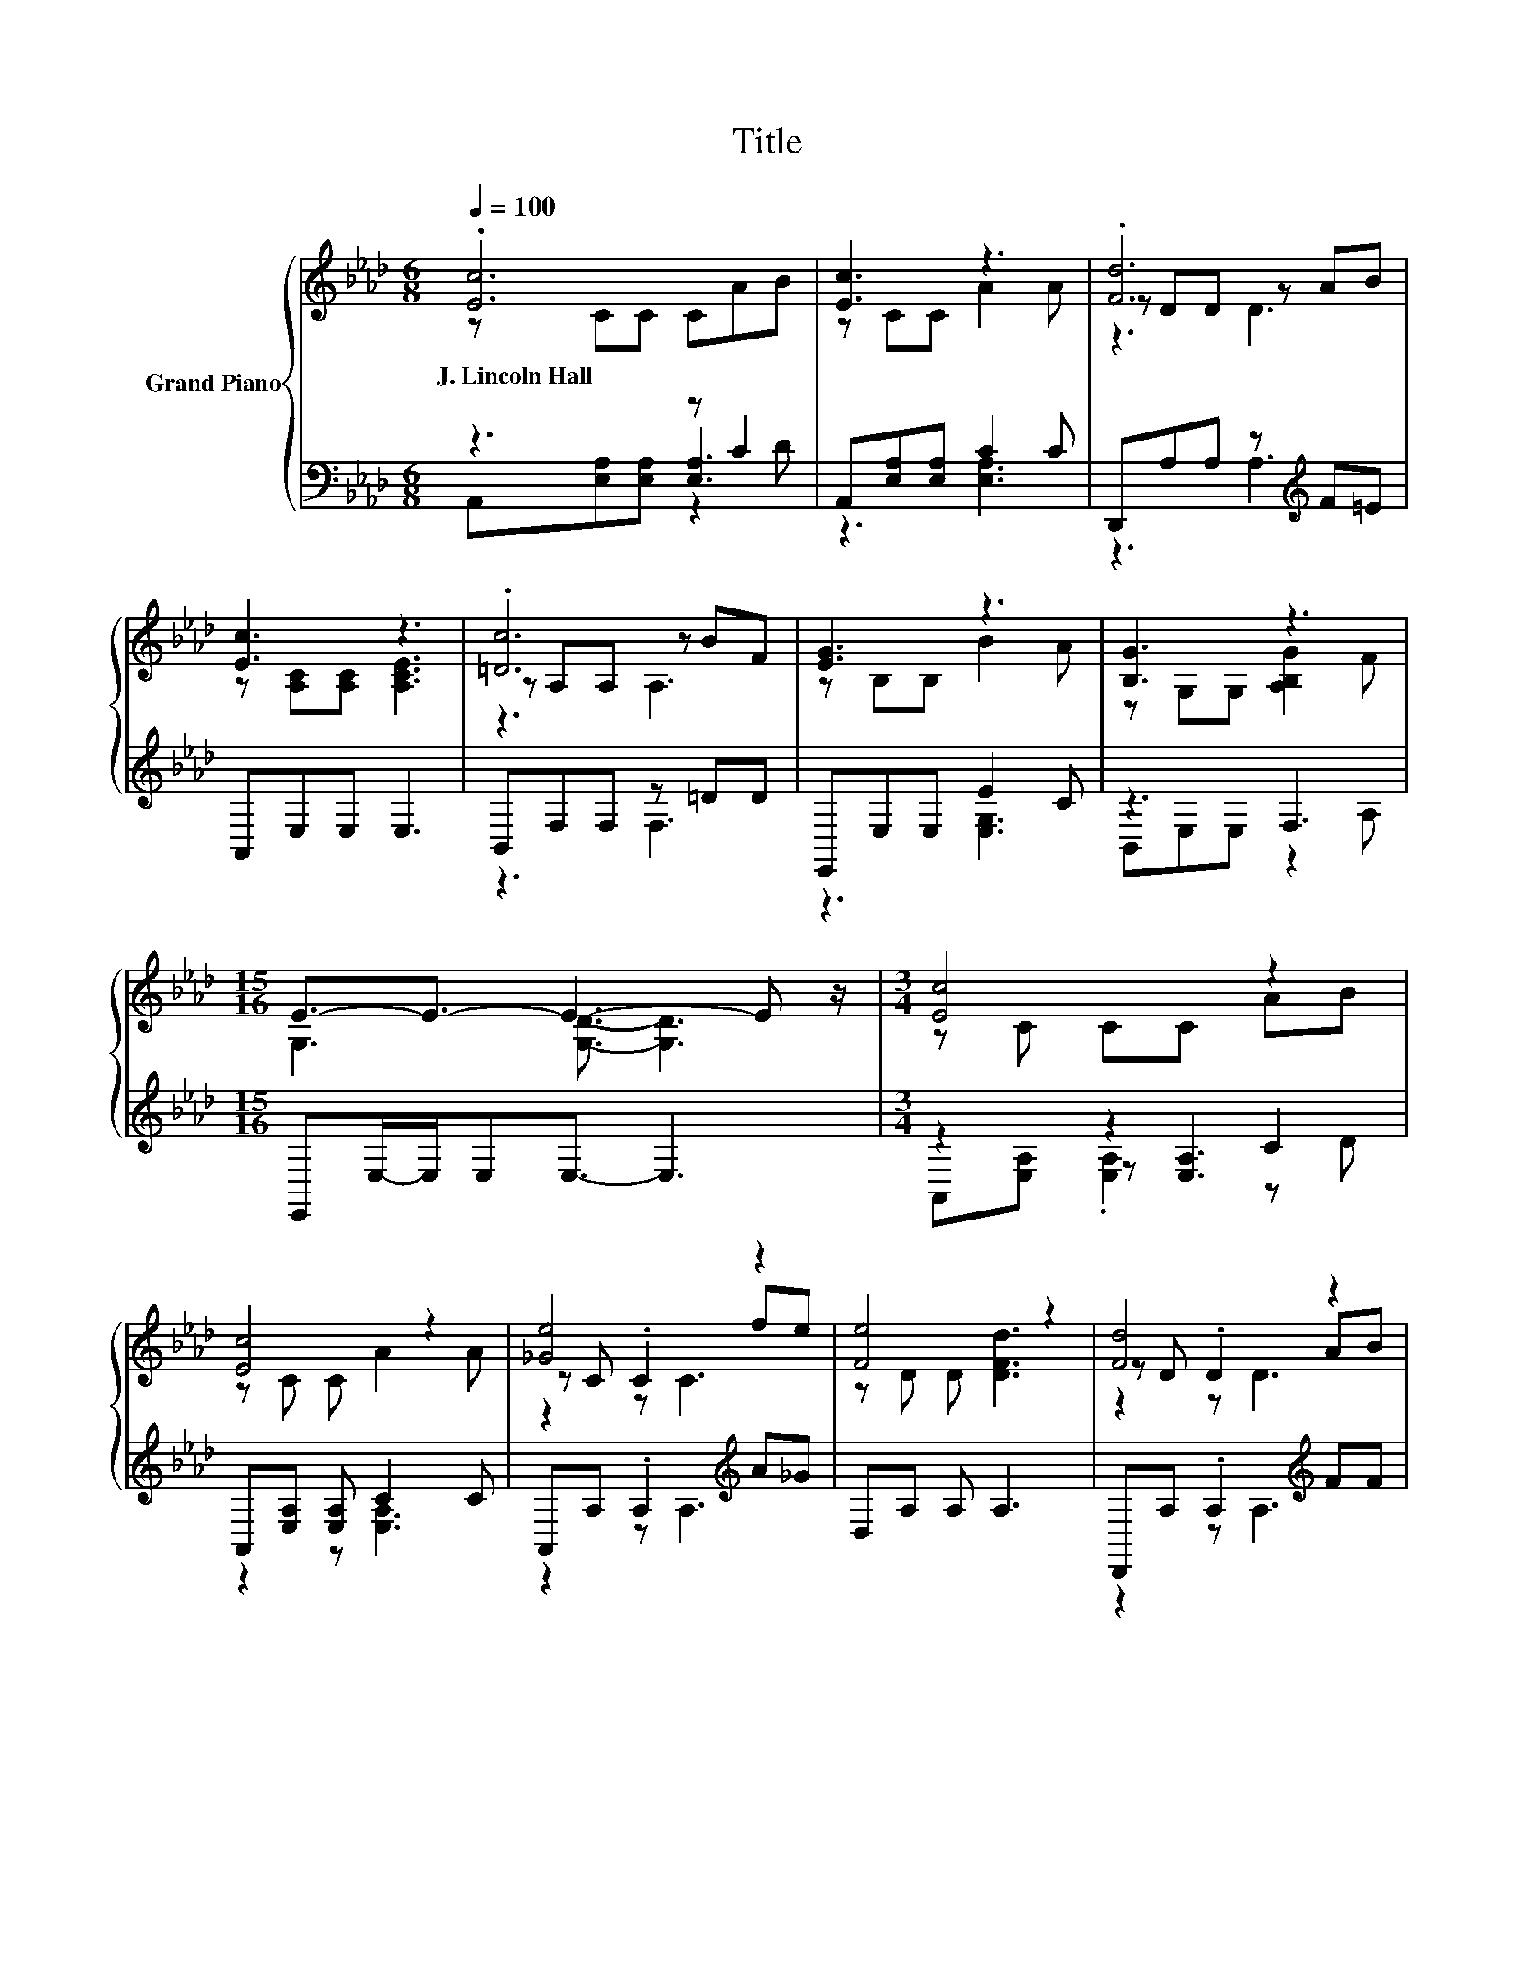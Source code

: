 X:1
T:Title
%%score { ( 1 2 6 ) | ( 3 4 5 ) }
L:1/8
Q:1/4=100
M:6/8
K:Ab
V:1 treble nm="Grand Piano"
V:2 treble 
V:6 treble 
V:3 bass 
V:4 bass 
V:5 bass 
V:1
 .[Ec]6 | [Ec]3 z3 | .[Fd]6 | [Ec]3 z3 | .[=Dc]6 | [EG]3 z3 | [B,G]3 z3 | %7
w: J.~Lincoln~Hall|||||||
[M:15/16] E3/2-E3/2- E3- E z/ |[M:3/4] [Ec]4 z2 | [Ec]4 z2 | [_Ge]4 z2 | [Fe]4 z2 | [Fd]4 z2 | %13
w: ||||||
 [Ec]4 z2 | =D3 .[_Dc]3 | A6 | [FA]3 [FA]2 [FB] | [Ec]6 | [FA]3 [FA]2 [FB] | [Ec]6 | [_Ge]4 z2 | %21
w: ||||||||
 [Fe]4 z2 | [Ec]3 .c3 | [CA-]2 A4 |] %24
w: |||
V:2
 z CC CAB | z CC A2 A | z DD z AB | z [A,C][A,C] [A,CE]3 | z A,A, z BF | z B,B, B2 A | %6
 z G,G, [A,B,G]2 F |[M:15/16] G,3 [G,D]3/2- [G,D]3 |[M:3/4] z C CC AB | z C C A2 A | z C .C2 fe | %11
 z D D [DFd]3 | z D .D2 AB | z C C E2 c | c-[B,c] .[B,F]2 G,B | z2 C4 | x6 | x6 | x6 | x6 | %20
 z C CC fe | z A, A, [Fd]2 [FA] | z A, .A,2 G,B | A,E, D C3 |] %24
V:3
 z3 z C2 | A,,[E,A,][E,A,] C2 C | D,,A,A, z[K:treble] F=E | A,,E,E, E,3 | B,,F,F, z =DD | %5
 E,,E,E, E2 C | z3 F,3 |[M:15/16] E,,E,/-E,/E,E,3/2- E,3 |[M:3/4] z2 z2 C2 | %9
 A,,[E,A,] [E,A,] C2 C | A,,A, .A,2[K:treble] A_G | D,A, A, A,3 | D,,A, .A,2[K:treble] FF | %13
 z2 z .C3 | B,,F, F,E,, E,[E,G,D] | A,,[E,A,] [E,A,] [A,,E,]3 | [D,A,]3 [D,A,]2 [D,A,] | [A,,A,]6 | %18
 [D,A,]3 [D,A,]2 [D,A,] | [A,,A,]6 | [A,C]A, A,A,[K:treble] [A,CA][A,C_G] | [D,A,]D, D, [D,A,]3 | %22
 z2 z .D3 | A,,A,, [A,,F,] [A,,E,]3 |] %24
V:4
 z3 [E,A,]3 | z3 [E,A,]3 | z3 A,3[K:treble] | x6 | z3 F,3 | z3 [E,G,]3 | B,,E,E, z2 A, | %7
[M:15/16] x15/2 |[M:3/4] z2 z [E,A,]3 | z2 z [E,A,]3 | z2 z A,3[K:treble] | x6 | %12
 z2 z A,3[K:treble] | A,,[E,A,] [E,A,] [E,A,]2- [E,A,E] | x6 | x6 | x6 | x6 | x6 | x6 | %20
 x4[K:treble] x2 | x6 | [E,A,]E, E,[E,G,] E,[E,G,D] | x6 |] %24
V:5
 A,,[E,A,][E,A,] z2 D | x6 | x4[K:treble] x2 | x6 | x6 | x6 | x6 |[M:15/16] x15/2 | %8
[M:3/4] A,,[E,A,] .[E,A,]2 z D | x6 | x4[K:treble] x2 | x6 | x4[K:treble] x2 | x6 | x6 | x6 | x6 | %17
 x6 | x6 | x6 | x4[K:treble] x2 | x6 | x6 | x6 |] %24
V:6
 x6 | x6 | z3 D3 | x6 | z3 A,3 | x6 | x6 |[M:15/16] x15/2 |[M:3/4] x6 | x6 | z2 z C3 | x6 | %12
 z2 z D3 | x6 | x6 | CC z A,3 | x6 | x6 | x6 | x6 | x6 | x6 | x6 | x6 |] %24


